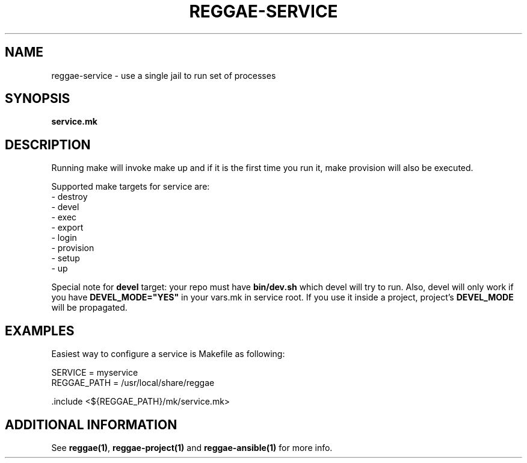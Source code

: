.TH "REGGAE-SERVICE" "1" "12 November 2017" "reggae-service" ""

.SH NAME
reggae-service \- use a single jail to run set of processes

.SH SYNOPSIS
\fBservice.mk\fR

.SH "DESCRIPTION"
.PP
Running make will invoke make up and if it is the first time you run it, make
provision will also be executed.

Supported make targets for service are:
 - destroy
 - devel
 - exec
 - export
 - login
 - provision
 - setup
 - up

Special note for \fBdevel\fR target: your repo must have \fBbin/dev.sh\fR which
devel will try to run. Also, devel will only work if you have
\fBDEVEL_MODE="YES"\fR in your vars.mk in service root. If you use it inside a
project, project's \fBDEVEL_MODE\fR will be propagated.

.SH EXAMPLES
Easiest way to configure a service is Makefile as following:

 SERVICE = myservice
 REGGAE_PATH = /usr/local/share/reggae

 .include <${REGGAE_PATH}/mk/service.mk>


.SH "ADDITIONAL INFORMATION"
See \fBreggae(1)\fR, \fBreggae-project(1)\fR and \fBreggae-ansible(1)\fR for
more info.



